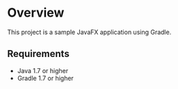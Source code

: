 * Overview

This project is a sample JavaFX application using Gradle.

** Requirements

 - Java 1.7 or higher
 - Gradle 1.7 or higher


